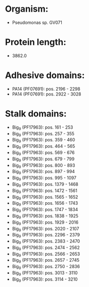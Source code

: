 * Organism:
- Pseudomonas sp. GV071
* Protein length:
- 3862.0
* Adhesive domains:
- PA14 (PF07691): pos. 2196 - 2298
- PA14 (PF07691): pos. 2922 - 3028
* Stalk domains:
- Big_9 (PF17963): pos. 161 - 253
- Big_9 (PF17963): pos. 257 - 355
- Big_9 (PF17963): pos. 359 - 460
- Big_9 (PF17963): pos. 464 - 565
- Big_9 (PF17963): pos. 569 - 676
- Big_9 (PF17963): pos. 679 - 799
- Big_9 (PF17963): pos. 800 - 893
- Big_9 (PF17963): pos. 897 - 994
- Big_9 (PF17963): pos. 995 - 1097
- Big_9 (PF17963): pos. 1379 - 1468
- Big_9 (PF17963): pos. 1472 - 1561
- Big_9 (PF17963): pos. 1565 - 1652
- Big_9 (PF17963): pos. 1656 - 1743
- Big_9 (PF17963): pos. 1747 - 1834
- Big_9 (PF17963): pos. 1838 - 1925
- Big_9 (PF17963): pos. 1929 - 2016
- Big_9 (PF17963): pos. 2020 - 2107
- Big_9 (PF17963): pos. 2296 - 2379
- Big_9 (PF17963): pos. 2383 - 2470
- Big_9 (PF17963): pos. 2474 - 2562
- Big_9 (PF17963): pos. 2566 - 2653
- Big_9 (PF17963): pos. 2657 - 2745
- Big_9 (PF17963): pos. 2750 - 2836
- Big_9 (PF17963): pos. 3013 - 3110
- Big_9 (PF17963): pos. 3114 - 3210


